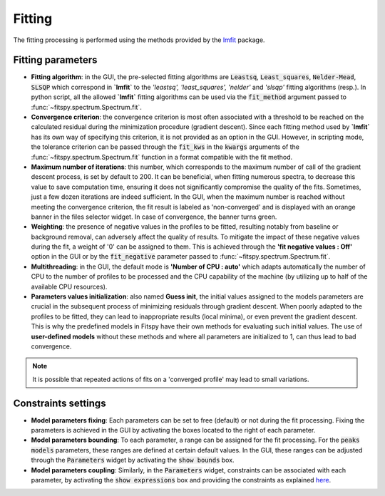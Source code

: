 Fitting
=======

The fitting processing is performed using the methods provided by the `lmfit <https://lmfit.github.io//lmfit-py/>`_ package.


Fitting parameters
------------------

* **Fitting algorithm**: in the GUI, the pre-selected fitting algorithms are :code:`Leastsq`, :code:`Least_squares`, :code:`Nelder-Mead`, :code:`SLSQP` which correspond in **`lmfit`** to the *'leastsq', 'least_squares', 'nelder'* and *'slsqp'* fitting algorithms (resp.). In python script, all the allowed **`lmfit`** fitting algorithms can be used via the :code:`fit_method` argument passed to :func:`~fitspy.spectrum.Spectrum.fit`.

* **Convergence criterion**: the convergence criterion is most often associated with a threshold to be reached on the calculated residual during the minimization procedure (gradient descent). Since each fitting method used by **`lmfit`** has its own way of specifying this criterion, it is not provided as an option in the GUI. However, in scripting mode, the tolerance criterion can be passed through the :code:`fit_kws` in the :code:`kwargs` arguments of the :func:`~fitspy.spectrum.Spectrum.fit` function in a format compatible with the fit method.

* **Maximum number of iterations**: this number, which corresponds to the maximum number of call of the gradient descent process, is set by default to 200. It can be beneficial, when fitting numerous spectra, to decrease this value to save computation time, ensuring it does not significantly compromise the quality of the fits. Sometimes, just a few dozen iterations are indeed sufficient. In the GUI, when the maximum number is reached without meeting the convergence criterion, the fit result is labeled as 'non-converged' and is displayed with an orange banner in the files selector widget. In case of convergence, the banner turns green.


* **Weighting**: the presence of negative values in the profiles to be fitted, resulting notably from baseline or background removal, can adversely affect the quality of results. To mitigate the impact of these negative values during the fit, a weight of '0' can be assigned to them. This is achieved through the **'fit negative values : Off'** option in the GUI or by the  :code:`fit_negative` parameter passed to :func:`~fitspy.spectrum.Spectrum.fit`.


* **Multithreading**: in the GUI, the default mode is **'Number of CPU : auto'** which adapts automatically the number of CPU to the number of profiles to be processed and the CPU capability of the machine (by utilizing up to half of the available CPU resources).


* **Parameters values initialization**: also named **Guess init**, the initial values assigned to the models parameters are crucial in the subsequent process of minimizing residuals through gradient descent. When poorly adapted to the profiles to be fitted, they can lead to inappropriate results (local minima), or even prevent the gradient descent. This is why the predefined models in Fitspy have their own methods for evaluating such initial values. The use of **user-defined models** without these methods and where all parameters are initialized to 1, can thus lead to bad convergence.

.. note::
    It is possible that repeated actions of fits on a 'converged profile' may lead to small variations.


Constraints settings
--------------------

* **Model parameters fixing**: Each parameters can be set to free (default) or not during the fit processing. Fixing the parameters is achieved in the GUI by activating the boxes located to the right of each parameter.


* **Model parameters bounding**: To each parameter, a range can be assigned for the fit processing. For the :code:`peaks models` parameters, these ranges are defined at certain default values. In the GUI, these ranges can be adjusted through the :code:`Parameters` widget by activating the  :code:`show bounds` box.


* **Model parameters coupling**: Similarly, in the :code:`Parameters` widget, constraints can be associated with each parameter, by activating the :code:`show expressions` box and providing the constraints as explained `here <gui.html#fitting>`_.
